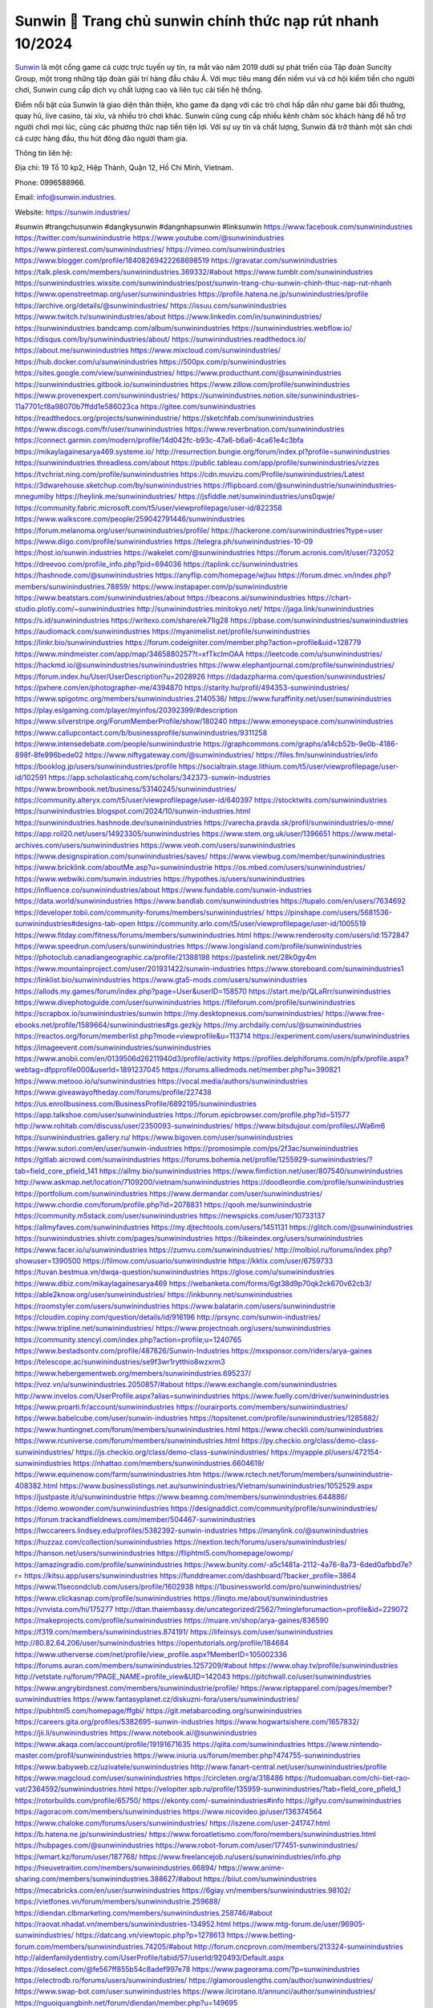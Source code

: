 Sunwin 💫 Trang chủ sunwin chính thức nạp rút nhanh 10/2024
===================================

`Sunwin <https://sunwin.industries/>`_ là một cổng game cá cược trực tuyến uy tín, ra mắt vào năm 2019 dưới sự phát triển của Tập đoàn Suncity Group, một trong những tập đoàn giải trí hàng đầu châu Á. Với mục tiêu mang đến niềm vui và cơ hội kiếm tiền cho người chơi, Sunwin cung cấp dịch vụ chất lượng cao và liên tục cải tiến hệ thống. 

Điểm nổi bật của Sunwin là giao diện thân thiện, kho game đa dạng với các trò chơi hấp dẫn như game bài đổi thưởng, quay hũ, live casino, tài xỉu, và nhiều trò chơi khác. Sunwin cũng cung cấp nhiều kênh chăm sóc khách hàng để hỗ trợ người chơi mọi lúc, cùng các phương thức nạp tiền tiện lợi. Với sự uy tín và chất lượng, Sunwin đã trở thành một sân chơi cá cược hàng đầu, thu hút đông đảo người tham gia.

Thông tin liên hệ: 

Địa chỉ: 19 Tổ 10 kp2, Hiệp Thành, Quận 12, Hồ Chí Minh, Vietnam. 

Phone: 0996588966. 

Email: info@sunwin.industries. 

Website: https://sunwin.industries/ 

#sunwin #trangchusunwin #dangkysunwin #dangnhapsunwin #linksunwin
https://www.facebook.com/sunwinindustries
https://twitter.com/sunwinindustrie
https://www.youtube.com/@sunwinindustries
https://www.pinterest.com/sunwinindustries/
https://vimeo.com/sunwinindustries
https://www.blogger.com/profile/18408269422268698519
https://gravatar.com/sunwinindustries
https://talk.plesk.com/members/sunwinindustries.369332/#about
https://www.tumblr.com/sunwinindustries
https://sunwinindustries.wixsite.com/sunwinindustries/post/sunwin-trang-chu-sunwin-chinh-thuc-nap-rut-nhanh
https://www.openstreetmap.org/user/sunwinindustries
https://profile.hatena.ne.jp/sunwinindustries/profile
https://archive.org/details/@sunwinindustries/
https://issuu.com/sunwinindustries
https://www.twitch.tv/sunwinindustries/about
https://www.linkedin.com/in/sunwinindustries/
https://sunwinindustries.bandcamp.com/album/sunwinindustries
https://sunwinindustries.webflow.io/
https://disqus.com/by/sunwinindustries/about/
https://sunwinindustries.readthedocs.io/
https://about.me/sunwinindustries
https://www.mixcloud.com/sunwinindustries/
https://hub.docker.com/u/sunwinindustries
https://500px.com/p/sunwinindustries
https://sites.google.com/view/sunwinindustries/
https://www.producthunt.com/@sunwinindustries
https://sunwinindustries.gitbook.io/sunwinindustries
https://www.zillow.com/profile/sunwinindustries
https://www.provenexpert.com/sunwinindustries/
https://sunwinindustries.notion.site/sunwinindustries-11a7701cf8a98070b7ffdd1e586023ca
https://gitee.com/sunwinindustries
https://readthedocs.org/projects/sunwinindustrie/
https://sketchfab.com/sunwinindustries
https://www.discogs.com/fr/user/sunwinindustries
https://www.reverbnation.com/sunwinindustries
https://connect.garmin.com/modern/profile/14d042fc-b93c-47a6-b6a6-4ca61e4c3bfa
https://mikaylagainesarya469.systeme.io/
http://resurrection.bungie.org/forum/index.pl?profile=sunwinindustries
https://sunwinindustries.threadless.com/about
https://public.tableau.com/app/profile/sunwinindustries/vizzes
https://tvchrist.ning.com/profile/sunwinindustries
https://cdn.muvizu.com/Profile/sunwinindustries/Latest
https://3dwarehouse.sketchup.com/by/sunwinindustries
https://flipboard.com/@sunwinindustrie/sunwinindustries-mnegumiby
https://heylink.me/sunwinindustries/
https://jsfiddle.net/sunwinindustries/uns0qwje/
https://community.fabric.microsoft.com/t5/user/viewprofilepage/user-id/822358
https://www.walkscore.com/people/259042791446/sunwinindustries
https://forum.melanoma.org/user/sunwinindustries/profile/
https://hackerone.com/sunwinindustries?type=user
https://www.diigo.com/profile/sunwinindustries
https://telegra.ph/sunwinindustries-10-09
https://host.io/sunwin.industries
https://wakelet.com/@sunwinindustries
https://forum.acronis.com/it/user/732052
https://dreevoo.com/profile_info.php?pid=694036
https://taplink.cc/sunwinindustries
https://hashnode.com/@sunwinindustries
https://anyflip.com/homepage/wjtuu
https://forum.dmec.vn/index.php?members/sunwinindustries.78859/
https://www.instapaper.com/p/sunwinindustrie
https://www.beatstars.com/sunwinindustries/about
https://beacons.ai/sunwinindustries
https://chart-studio.plotly.com/~sunwinindustries
http://sunwinindustries.minitokyo.net/
https://jaga.link/sunwinindustries
https://s.id/sunwinindustries
https://writexo.com/share/ek71lg28
https://pbase.com/sunwinindustries/sunwinindustries
https://audiomack.com/sunwinindustries
https://myanimelist.net/profile/sunwinindustries
https://linkr.bio/sunwinindustries
https://forum.codeigniter.com/member.php?action=profile&uid=128779
https://www.mindmeister.com/app/map/3465880257?t=xfTkcImOAA
https://leetcode.com/u/sunwinindustries/
https://hackmd.io/@sunwinindustries/sunwinindustries
https://www.elephantjournal.com/profile/sunwinindustries/
https://forum.index.hu/User/UserDescription?u=2028926
https://dadazpharma.com/question/sunwinindustries/
https://pxhere.com/en/photographer-me/4394870
https://starity.hu/profil/494353-sunwinindustries/
https://www.spigotmc.org/members/sunwinindustries.2140536/
https://www.furaffinity.net/user/sunwinindustries
https://play.eslgaming.com/player/myinfos/20392399/#description
https://www.silverstripe.org/ForumMemberProfile/show/180240
https://www.emoneyspace.com/sunwinindustries
https://www.callupcontact.com/b/businessprofile/sunwinindustries/9311258
https://www.intensedebate.com/people/sunwinindustrie
https://graphcommons.com/graphs/a14cb52b-9e0b-4186-898f-8fe996bede02
https://www.niftygateway.com/@sunwinindustries/
https://files.fm/sunwinindustries/info
https://booklog.jp/users/sunwinindustries/profile
https://socialtrain.stage.lithium.com/t5/user/viewprofilepage/user-id/102591
https://app.scholasticahq.com/scholars/342373-sunwin-industries
https://www.brownbook.net/business/53140245/sunwinindustries/
https://community.alteryx.com/t5/user/viewprofilepage/user-id/640397
https://stocktwits.com/sunwinindustries
https://sunwinindustries.blogspot.com/2024/10/sunwin-industries.html
https://sunwinindustries.hashnode.dev/sunwinindustries
https://varecha.pravda.sk/profil/sunwinindustries/o-mne/
https://app.roll20.net/users/14923305/sunwinindustries
https://www.stem.org.uk/user/1396651
https://www.metal-archives.com/users/sunwinindustries
https://www.veoh.com/users/sunwinindustries
https://www.designspiration.com/sunwinindustries/saves/
https://www.viewbug.com/member/sunwinindustries
https://www.bricklink.com/aboutMe.asp?u=sunwinindustrie
https://os.mbed.com/users/sunwinindustries/
https://www.webwiki.com/sunwin.industries
https://hypothes.is/users/sunwinindustries
https://influence.co/sunwinindustries/about
https://www.fundable.com/sunwin-industries
https://data.world/sunwinindustries
https://www.bandlab.com/sunwinindustries
https://tupalo.com/en/users/7634692
https://developer.tobii.com/community-forums/members/sunwinindustries/
https://pinshape.com/users/5681536-sunwinindustries#designs-tab-open
https://community.arlo.com/t5/user/viewprofilepage/user-id/1005519
https://www.fitday.com/fitness/forums/members/sunwinindustries.html
https://www.renderosity.com/users/id:1572847
https://www.speedrun.com/users/sunwinindustries
https://www.longisland.com/profile/sunwinindustries
https://photoclub.canadiangeographic.ca/profile/21388198
https://pastelink.net/28k0gy4m
https://www.mountainproject.com/user/201931422/sunwin-industries
https://www.storeboard.com/sunwinindustries1
https://linklist.bio/sunwinindustries
https://www.gta5-mods.com/users/sunwinindustries
https://allods.my.games/forum/index.php?page=User&userID=158570
https://start.me/p/QLaRrr/sunwinindustries
https://www.divephotoguide.com/user/sunwinindustries
https://fileforum.com/profile/sunwinindustries
https://scrapbox.io/sunwinindustries/sunwin
https://my.desktopnexus.com/sunwinindustries/
https://www.free-ebooks.net/profile/1589664/sunwinindustries#gs.gezkjy
https://my.archdaily.com/us/@sunwinindustries
https://reactos.org/forum/memberlist.php?mode=viewprofile&u=113714
https://experiment.com/users/sunwinindustries
https://imageevent.com/sunwinindustries/sunwinindustries
https://www.anobii.com/en/0139506d26211940d3/profile/activity
https://profiles.delphiforums.com/n/pfx/profile.aspx?webtag=dfpprofile000&userId=1891237045
https://forums.alliedmods.net/member.php?u=390821
https://www.metooo.io/u/sunwinindustries
https://vocal.media/authors/sunwinindustries
https://www.giveawayoftheday.com/forums/profile/227438
https://us.enrollbusiness.com/BusinessProfile/6892195/sunwinindustries
https://app.talkshoe.com/user/sunwinindustries
https://forum.epicbrowser.com/profile.php?id=51577
http://www.rohitab.com/discuss/user/2350093-sunwinindustries/
https://www.bitsdujour.com/profiles/JWa6m6
https://sunwinindustries.gallery.ru/
https://www.bigoven.com/user/sunwinindustries
https://www.sutori.com/en/user/sunwin-industries
https://promosimple.com/ps/2f3ac/sunwinindustries
https://gitlab.aicrowd.com/sunwinindustries
https://forums.bohemia.net/profile/1255929-sunwinindustries/?tab=field_core_pfield_141
https://allmy.bio/sunwinindustries
https://www.fimfiction.net/user/807540/sunwinindustries
http://www.askmap.net/location/7109200/vietnam/sunwinindustries
https://doodleordie.com/profile/sunwinindustries
https://portfolium.com/sunwinindustries
https://www.dermandar.com/user/sunwinindustries/
https://www.chordie.com/forum/profile.php?id=2078831
https://qooh.me/sunwinindustrie
https://community.m5stack.com/user/sunwinindustries
https://newspicks.com/user/10733137
https://allmyfaves.com/sunwinindustries
https://my.djtechtools.com/users/1451131
https://glitch.com/@sunwinindustries
https://sunwinindustries.shivtr.com/pages/sunwinindustries
https://bikeindex.org/users/sunwinindustries
https://www.facer.io/u/sunwinindustries
https://zumvu.com/sunwinindustries/
http://molbiol.ru/forums/index.php?showuser=1390500
https://filmow.com/usuario/sunwinindustrie
https://kktix.com/user/6759733
https://tuvan.bestmua.vn/dwqa-question/sunwinindustries
https://glose.com/u/sunwinindustries
https://www.dibiz.com/mikaylagainesarya469
https://webanketa.com/forms/6gt38d9p70qk2ck670v62cb3/
https://able2know.org/user/sunwinindustries/
https://inkbunny.net/sunwinindustries
https://roomstyler.com/users/sunwinindustries
https://www.balatarin.com/users/sunwinindustrie
https://cloudim.copiny.com/question/details/id/916196
http://prsync.com/sunwin-industries/
https://www.tripline.net/sunwinindustries/
https://www.projectnoah.org/users/sunwinindustries
https://community.stencyl.com/index.php?action=profile;u=1240765
https://www.bestadsontv.com/profile/487826/Sunwin-Industries
https://mxsponsor.com/riders/arya-gaines
https://telescope.ac/sunwinindustries/se9f3wr1rytthio8wzxrm3
https://www.hebergementweb.org/members/sunwinindustries.695237/
https://voz.vn/u/sunwinindustries.2050857/#about
https://www.exchangle.com/sunwinindustries
http://www.invelos.com/UserProfile.aspx?alias=sunwinindustries
https://www.fuelly.com/driver/sunwinindustries
https://www.proarti.fr/account/sunwinindustries
https://ourairports.com/members/sunwinindustries/
https://www.babelcube.com/user/sunwin-industries
https://topsitenet.com/profile/sunwinindustries/1285882/
https://www.huntingnet.com/forum/members/sunwinindustries.html
https://www.checkli.com/sunwinindustries
https://www.rcuniverse.com/forum/members/sunwinindustries.html
https://py.checkio.org/class/demo-class-sunwinindustries/
https://js.checkio.org/class/demo-class-sunwinindustries/
https://myapple.pl/users/472154-sunwinindustries
https://nhattao.com/members/sunwinindustries.6604619/
https://www.equinenow.com/farm/sunwinindustries.htm
https://www.rctech.net/forum/members/sunwinindustrie-408382.html
https://www.businesslistings.net.au/sunwinindustries/Vietnam/sunwinindustries/1052529.aspx
https://justpaste.it/u/sunwinindustrie
https://www.beamng.com/members/sunwinindustries.644886/
https://demo.wowonder.com/sunwinindustries
https://designaddict.com/community/profile/sunwinindustries/
https://forum.trackandfieldnews.com/member/504467-sunwinindustries
https://lwccareers.lindsey.edu/profiles/5382392-sunwin-industries
https://manylink.co/@sunwinindustries
https://huzzaz.com/collection/sunwinindustries
https://nextion.tech/forums/users/sunwinindustries/
https://hanson.net/users/sunwinindustries
https://fliphtml5.com/homepage/owomp/
https://amazingradio.com/profile/sunwinindustries
https://www.bunity.com/-a5c1481a-2112-4a76-8a73-6ded0afbbd7e?r=
https://kitsu.app/users/sunwinindustries
https://funddreamer.com/dashboard/?backer_profile=3864
https://www.11secondclub.com/users/profile/1602938
https://1businessworld.com/pro/sunwinindustries/
https://www.clickasnap.com/profile/sunwinindustries
https://linqto.me/about/sunwinindustries
https://vnvista.com/hi/175277
http://dtan.thaiembassy.de/uncategorized/2562/?mingleforumaction=profile&id=229072
https://makeprojects.com/profile/sunwinindustries
https://muare.vn/shop/arya-gaines/836590
https://f319.com/members/sunwinindustries.874191/
https://lifeinsys.com/user/sunwinindustries
http://80.82.64.206/user/sunwinindustries
https://opentutorials.org/profile/184684
https://www.utherverse.com/net/profile/view_profile.aspx?MemberID=105002336
https://forums.auran.com/members/sunwinindustries.1257209/#about
https://www.ohay.tv/profile/sunwinindustries
http://vetstate.ru/forum/?PAGE_NAME=profile_view&UID=142043
https://pitchwall.co/user/sunwinindustries
https://www.angrybirdsnest.com/members/sunwinindustrie/profile/
https://www.riptapparel.com/pages/member?sunwinindustries
https://www.fantasyplanet.cz/diskuzni-fora/users/sunwinindustries/
https://pubhtml5.com/homepage/ffgbi/
https://git.metabarcoding.org/sunwinindustries
https://careers.gita.org/profiles/5382695-sunwin-industries
https://www.hogwartsishere.com/1657832/
https://jii.li/sunwinindustries
https://www.notebook.ai/@sunwinindustries
https://www.akaqa.com/account/profile/19191671635
https://qiita.com/sunwinindustries
https://www.nintendo-master.com/profil/sunwinindustries
https://www.iniuria.us/forum/member.php?474755-sunwinindustries
https://www.babyweb.cz/uzivatele/sunwinindustries
http://www.fanart-central.net/user/sunwinindustries/profile
https://www.magcloud.com/user/sunwinindustries
https://circleten.org/a/318486
https://tudomuaban.com/chi-tiet-rao-vat/2364592/sunwinindustries.html
https://velopiter.spb.ru/profile/135959-sunwinindustries/?tab=field_core_pfield_1
https://rotorbuilds.com/profile/65750/
https://ekonty.com/-sunwinindustries#info
https://gifyu.com/sunwinindustries
https://agoracom.com/members/sunwinindustries
https://www.nicovideo.jp/user/136374564
https://www.chaloke.com/forums/users/sunwinindustries/
https://iszene.com/user-241747.html
https://b.hatena.ne.jp/sunwinindustries/
https://www.foroatletismo.com/foro/members/sunwinindustries.html
https://hubpages.com/@sunwinindustries
https://www.robot-forum.com/user/177451-sunwinindustries/
https://wmart.kz/forum/user/187768/
https://www.freelancejob.ru/users/sunwinindustries/info.php
https://hieuvetraitim.com/members/sunwinindustries.66894/
https://www.anime-sharing.com/members/sunwinindustries.388627/#about
https://biiut.com/sunwinindustries
https://mecabricks.com/en/user/sunwinindustries
https://6giay.vn/members/sunwinindustries.98102/
https://vietfones.vn/forum/members/sunwinindustrie.259688/
https://diendan.clbmarketing.com/members/sunwinindustries.258746/#about
https://raovat.nhadat.vn/members/sunwinindustries-134952.html
https://www.mtg-forum.de/user/96905-sunwinindustries/
https://datcang.vn/viewtopic.php?p=1278613
https://www.betting-forum.com/members/sunwinindustries.74205/#about
http://forum.cncprovn.com/members/213324-sunwinindustries
http://aldenfamilydentistry.com/UserProfile/tabid/57/userId/920493/Default.aspx
https://doselect.com/@fe567ff855b54c8adef997e78
https://www.pageorama.com/?p=sunwinindustries
https://electrodb.ro/forums/users/sunwinindustries/
https://glamorouslengths.com/author/sunwinindustries/
https://www.swap-bot.com/user:sunwinindustries
https://www.ilcirotano.it/annunci/author/sunwinindustries/
https://nguoiquangbinh.net/forum/diendan/member.php?u=149695
https://chimcanhviet.vn/forum/members/sunwinindustries.186743/
https://muabanvn.net/sunwinindustries/#about
https://drivehud.com/forums/users/mikaylagainesarya469/
https://www.homepokergames.com/vbforum/member.php?u=114674
https://inn.vn/raovat.php?id=1627639
https://www.cadviet.com/forum/index.php?app=core&module=members&controller=profile&id=193046&tab=field_core_pfield_13
https://offroadjunk.com/questions/index.php?qa=user&qa_1=sunwinindustries
https://hangoutshelp.net/3497/sunwinindustries
https://web.ggather.com/sunwinindustries
https://www.asklent.com/user/sunwinindustries
http://delphi.larsbo.org/user/sunwinindustries
https://chicscotland.com/profile/sunwinindustries/
https://kaeuchi.jp/forums/users/sunwinindustries/
https://zix.vn/members/sunwinindustries.154688/#about
https://www.freelistingusa.com/listings/sunwinindustries
https://community.windy.com/user/sunwinindustries
https://king-wifi.win/wiki/User:Sunwinindustries
https://www.folkd.com/profile/235273-sunwinindustries/?tab=field_core_pfield_1
http://users.atw.hu/tuleles/phpBB2/profile.php?mode=viewprofile&u=47117
https://devdojo.com/sunwinindustries
https://wallhaven.cc/user/sunwinindustries
https://b.cari.com.my/home.php?mod=space&uid=3194168&do=profile
https://smotra.ru/users/sunwinindustries/
https://www.algebra.com/tutors/aboutme.mpl?userid=sunwinindustries
https://www.australia-australie.com/membres/sunwinindustries/profile/
http://maisoncarlos.com/UserProfile/tabid/42/userId/2189909/Default.aspx
https://www.goldposter.com/members/sunwinindustries/profile/
https://metaldevastationradio.com/sunwinindustries
https://www.adsfare.com/sunwinindustries
https://www.buzzsprout.com/2101801/episodes/15894249-sunwin-industries
https://podcastaddict.com/episode/https%3A%2F%2Fwww.buzzsprout.com%2F2101801%2Fepisodes%2F15894249-sunwin-industries.mp3&podcastId=4475093
https://hardanreidlinglbeu.wixsite.com/elinor-salcedo/podcast/episode/7fb89e69/sunwinindustries
https://www.podfriend.com/podcast/elinor-salcedo/episode/Buzzsprout-15894249/
https://curiocaster.com/podcast/pi6385247/28984529499
https://fountain.fm/episode/nut5M4W20WcK7xiSKOzm
https://www.podchaser.com/podcasts/elinor-salcedo-5339040/episodes/sunwinindustries-226433813
https://castbox.fm/episode/sunwin.industries-id5445226-id743077261
https://plus.rtl.de/podcast/elinor-salcedo-wy64ydd31evk2/sunwinindustries-lzquvgtw5pxhm
https://www.podparadise.com/Podcast/1688863333/Listen/1728475200/0
https://podbay.fm/p/elinor-salcedo/e/1728450000
https://www.listennotes.com/podcasts/elinor-salcedo/sunwinindustries-HrafPkwy_oJ/
https://www.ivoox.com/en/sunwin-industries-audios-mp3_rf_134642153_1.html
https://goodpods.com/podcasts/elinor-salcedo-257466/sunwinindustries-75888798
https://www.iheart.com/podcast/269-elinor-salcedo-115585662/episode/sunwinindustries-225250292/
https://open.spotify.com/episode/6i5tJwL45PfTpQ1WXWY1lG?si=wJLfXmqPSw67b6X4eaF8mg
https://podtail.com/podcast/corey-alonzo/sunwin-industries/
https://podcastindex.org/podcast/6385247?episode=28984529499
https://player.fm/series/elinor-salcedo/sunwinindustries
https://www.steno.fm/show/77680b6e-8b07-53ae-bcab-9310652b155c/episode/QnV6enNwcm91dC0xNTg5NDI0OQ==
https://podverse.fm/fr/episode/XjZSXVQyx
https://app.podcastguru.io/podcast/elinor-salcedo-1688863333/episode/sunwin-industries-4a4ca90029233b22356191df9b516d36
https://podcasts-francais.fr/podcast/corey-alonzo/sunwin-industries
https://irepod.com/podcast/corey-alonzo/sunwin-industries
https://australian-podcasts.com/podcast/corey-alonzo/sunwin-industries
https://toppodcasts.be/podcast/corey-alonzo/sunwin-industries
https://canadian-podcasts.com/podcast/corey-alonzo/sunwin-industries
https://uk-podcasts.co.uk/podcast/corey-alonzo/sunwin-industries
https://deutschepodcasts.de/podcast/corey-alonzo/sunwin-industries
https://nederlandse-podcasts.nl/podcast/corey-alonzo/sunwin-industries
https://american-podcasts.com/podcast/corey-alonzo/sunwin-industries
https://norske-podcaster.com/podcast/corey-alonzo/sunwin-industries
https://danske-podcasts.dk/podcast/corey-alonzo/sunwin-industries
https://italia-podcast.it/podcast/corey-alonzo/sunwin-industries
https://podmailer.com/podcast/corey-alonzo/sunwin-industries
https://podcast-espana.es/podcast/corey-alonzo/sunwin-industries
https://suomalaiset-podcastit.fi/podcast/corey-alonzo/sunwin-industries
https://indian-podcasts.com/podcast/corey-alonzo/sunwin-industries
https://poddar.se/podcast/corey-alonzo/sunwin-industries
https://nzpod.co.nz/podcast/corey-alonzo/sunwin-industries
https://pod.pe/podcast/corey-alonzo/sunwin-industries
https://podcast-chile.com/podcast/corey-alonzo/sunwin-industries
https://podcast-colombia.co/podcast/corey-alonzo/sunwin-industries
https://podcasts-brasileiros.com/podcast/corey-alonzo/sunwin-industries
https://podcast-mexico.mx/podcast/corey-alonzo/sunwin-industries
https://music.amazon.com/podcasts/ef0d1b1b-8afc-4d07-b178-4207746410b2/episodes/b4eae54d-8696-41eb-8bff-ff77f27441d4/elinor-salcedo-sunwin-industries
https://music.amazon.co.jp/podcasts/ef0d1b1b-8afc-4d07-b178-4207746410b2/episodes/b4eae54d-8696-41eb-8bff-ff77f27441d4/elinor-salcedo-sunwin-industries
https://music.amazon.de/podcasts/ef0d1b1b-8afc-4d07-b178-4207746410b2/episodes/b4eae54d-8696-41eb-8bff-ff77f27441d4/elinor-salcedo-sunwin-industries
https://music.amazon.co.uk/podcasts/ef0d1b1b-8afc-4d07-b178-4207746410b2/episodes/b4eae54d-8696-41eb-8bff-ff77f27441d4/elinor-salcedo-sunwin-industries
https://music.amazon.fr/podcasts/ef0d1b1b-8afc-4d07-b178-4207746410b2/episodes/b4eae54d-8696-41eb-8bff-ff77f27441d4/elinor-salcedo-sunwin-industries
https://music.amazon.ca/podcasts/ef0d1b1b-8afc-4d07-b178-4207746410b2/episodes/b4eae54d-8696-41eb-8bff-ff77f27441d4/elinor-salcedo-sunwin-industries
https://music.amazon.in/podcasts/ef0d1b1b-8afc-4d07-b178-4207746410b2/episodes/b4eae54d-8696-41eb-8bff-ff77f27441d4/elinor-salcedo-sunwin-industries
https://music.amazon.it/podcasts/ef0d1b1b-8afc-4d07-b178-4207746410b2/episodes/b4eae54d-8696-41eb-8bff-ff77f27441d4/elinor-salcedo-sunwin-industries
https://music.amazon.es/podcasts/ef0d1b1b-8afc-4d07-b178-4207746410b2/episodes/b4eae54d-8696-41eb-8bff-ff77f27441d4/elinor-salcedo-sunwin-industries
https://music.amazon.com.br/podcasts/ef0d1b1b-8afc-4d07-b178-4207746410b2/episodes/b4eae54d-8696-41eb-8bff-ff77f27441d4/elinor-salcedo-sunwin-industries
https://music.amazon.com.au/podcasts/ef0d1b1b-8afc-4d07-b178-4207746410b2/episodes/b4eae54d-8696-41eb-8bff-ff77f27441d4/elinor-salcedo-sunwin-industries
https://podcasts.apple.com/us/podcast/sunwin-industries/id1688863333?i=1000672316884
https://podcasts.apple.com/bh/podcast/sunwin-industries/id1688863333?i=1000672316884
https://podcasts.apple.com/bw/podcast/sunwin-industries/id1688863333?i=1000672316884
https://podcasts.apple.com/cm/podcast/sunwin-industries/id1688863333?i=1000672316884
https://podcasts.apple.com/ci/podcast/sunwin-industries/id1688863333?i=1000672316884
https://podcasts.apple.com/eg/podcast/sunwin-industries/id1688863333?i=1000672316884
https://podcasts.apple.com/gw/podcast/sunwin-industries/id1688863333?i=1000672316884
https://podcasts.apple.com/in/podcast/sunwin-industries/id1688863333?i=1000672316884
https://podcasts.apple.com/il/podcast/sunwin-industries/id1688863333?i=1000672316884
https://podcasts.apple.com/jo/podcast/sunwin-industries/id1688863333?i=1000672316884
https://podcasts.apple.com/ke/podcast/sunwin-industries/id1688863333?i=1000672316884
https://podcasts.apple.com/kw/podcast/sunwin-industries/id1688863333?i=1000672316884
https://podcasts.apple.com/mg/podcast/sunwin-industries/id1688863333?i=1000672316884
https://podcasts.apple.com/ml/podcast/sunwin-industries/id1688863333?i=1000672316884
https://podcasts.apple.com/ma/podcast/sunwin-industries/id1688863333?i=1000672316884
https://podcasts.apple.com/mu/podcast/sunwin-industries/id1688863333?i=1000672316884
https://podcasts.apple.com/mz/podcast/sunwin-industries/id1688863333?i=1000672316884
https://podcasts.apple.com/ne/podcast/sunwin-industries/id1688863333?i=1000672316884
https://podcasts.apple.com/ng/podcast/sunwin-industries/id1688863333?i=1000672316884
https://podcasts.apple.com/om/podcast/sunwin-industries/id1688863333?i=1000672316884
https://podcasts.apple.com/qa/podcast/sunwin-industries/id1688863333?i=1000672316884
https://podcasts.apple.com/sa/podcast/sunwin-industries/id1688863333?i=1000672316884
https://podcasts.apple.com/sn/podcast/sunwin-industries/id1688863333?i=1000672316884
https://podcasts.apple.com/za/podcast/sunwin-industries/id1688863333?i=1000672316884
https://podcasts.apple.com/tn/podcast/sunwin-industries/id1688863333?i=1000672316884
https://podcasts.apple.com/ug/podcast/sunwin-industries/id1688863333?i=1000672316884
https://podcasts.apple.com/ae/podcast/sunwin-industries/id1688863333?i=1000672316884
https://podcasts.apple.com/au/podcast/sunwin-industries/id1688863333?i=1000672316884
https://podcasts.apple.com/hk/podcast/sunwin-industries/id1688863333?i=1000672316884
https://podcasts.apple.com/id/podcast/sunwin-industries/id1688863333?i=1000672316884
https://podcasts.apple.com/jp/podcast/sunwin-industries/id1688863333?i=1000672316884
https://podcasts.apple.com/kr/podcast/sunwin-industries/id1688863333?i=1000672316884
https://podcasts.apple.com/mo/podcast/sunwin-industries/id1688863333?i=1000672316884
https://podcasts.apple.com/my/podcast/sunwin-industries/id1688863333?i=1000672316884
https://podcasts.apple.com/nz/podcast/sunwin-industries/id1688863333?i=1000672316884
https://podcasts.apple.com/ph/podcast/sunwin-industries/id1688863333?i=1000672316884
https://podcasts.apple.com/sg/podcast/sunwin-industries/id1688863333?i=1000672316884
https://podcasts.apple.com/tw/podcast/sunwin-industries/id1688863333?i=1000672316884
https://podcasts.apple.com/th/podcast/sunwin-industries/id1688863333?i=1000672316884
https://podcasts.apple.com/vn/podcast/sunwin-industries/id1688863333?i=1000672316884
https://podcasts.apple.com/am/podcast/sunwin-industries/id1688863333?i=1000672316884
https://podcasts.apple.com/az/podcast/sunwin-industries/id1688863333?i=1000672316884
https://podcasts.apple.com/bg/podcast/sunwin-industries/id1688863333?i=1000672316884
https://podcasts.apple.com/cz/podcast/sunwin-industries/id1688863333?i=1000672316884
https://podcasts.apple.com/dk/podcast/sunwin-industries/id1688863333?i=1000672316884
https://podcasts.apple.com/de/podcast/sunwin-industries/id1688863333?i=1000672316884
https://podcasts.apple.com/ee/podcast/sunwin-industries/id1688863333?i=1000672316884
https://podcasts.apple.com/es/podcast/sunwin-industries/id1688863333?i=1000672316884
https://podcasts.apple.com/fr/podcast/sunwin-industries/id1688863333?i=1000672316884
https://podcasts.apple.com/ge/podcast/sunwin-industries/id1688863333?i=1000672316884
https://podcasts.apple.com/gr/podcast/sunwin-industries/id1688863333?i=1000672316884
https://podcasts.apple.com/hr/podcast/sunwin-industries/id1688863333?i=1000672316884
https://podcasts.apple.com/ie/podcast/sunwin-industries/id1688863333?i=1000672316884
https://podcasts.apple.com/it/podcast/sunwin-industries/id1688863333?i=1000672316884
https://podcasts.apple.com/kz/podcast/sunwin-industries/id1688863333?i=1000672316884
https://podcasts.apple.com/kg/podcast/sunwin-industries/id1688863333?i=1000672316884
https://podcasts.apple.com/lv/podcast/sunwin-industries/id1688863333?i=1000672316884
https://podcasts.apple.com/lt/podcast/sunwin-industries/id1688863333?i=1000672316884
https://podcasts.apple.com/lu/podcast/sunwin-industries/id1688863333?i=1000672316884
https://podcasts.apple.com/hu/podcast/sunwin-industries/id1688863333?i=1000672316884
https://podcasts.apple.com/mt/podcast/sunwin-industries/id1688863333?i=1000672316884
https://podcasts.apple.com/md/podcast/sunwin-industries/id1688863333?i=1000672316884
https://podcasts.apple.com/me/podcast/sunwin-industries/id1688863333?i=1000672316884
https://podcasts.apple.com/nl/podcast/sunwin-industries/id1688863333?i=1000672316884
https://podcasts.apple.com/mk/podcast/sunwin-industries/id1688863333?i=1000672316884
https://podcasts.apple.com/no/podcast/sunwin-industries/id1688863333?i=1000672316884
https://podcasts.apple.com/at/podcast/sunwin-industries/id1688863333?i=1000672316884
https://podcasts.apple.com/pl/podcast/sunwin-industries/id1688863333?i=1000672316884
https://podcasts.apple.com/pt/podcast/sunwin-industries/id1688863333?i=1000672316884
https://podcasts.apple.com/ro/podcast/sunwin-industries/id1688863333?i=1000672316884
https://podcasts.apple.com/ru/podcast/sunwin-industries/id1688863333?i=1000672316884
https://podcasts.apple.com/sk/podcast/sunwin-industries/id1688863333?i=1000672316884
https://podcasts.apple.com/si/podcast/sunwin-industries/id1688863333?i=1000672316884
https://podcasts.apple.com/fi/podcast/sunwin-industries/id1688863333?i=1000672316884
https://podcasts.apple.com/se/podcast/sunwin-industries/id1688863333?i=1000672316884
https://podcasts.apple.com/tj/podcast/sunwin-industries/id1688863333?i=1000672316884
https://podcasts.apple.com/tr/podcast/sunwin-industries/id1688863333?i=1000672316884
https://podcasts.apple.com/tm/podcast/sunwin-industries/id1688863333?i=1000672316884
https://podcasts.apple.com/ua/podcast/sunwin-industries/id1688863333?i=1000672316884
https://podcasts.apple.com/la/podcast/sunwin-industries/id1688863333?i=1000672316884
https://podcasts.apple.com/br/podcast/sunwin-industries/id1688863333?i=1000672316884
https://podcasts.apple.com/cl/podcast/sunwin-industries/id1688863333?i=1000672316884
https://podcasts.apple.com/co/podcast/sunwin-industries/id1688863333?i=1000672316884
https://podcasts.apple.com/mx/podcast/sunwin-industries/id1688863333?i=1000672316884
https://podcasts.apple.com/ca/podcast/sunwin-industries/id1688863333?i=1000672316884
https://podcasts.apple.com/podcast/sunwin-industries/id1688863333?i=1000672316884
https://chromewebstore.google.com/detail/pumpkin-wool-and-leaves/cghjcikkfbjinbgeeiikggffpdopbdib
https://chromewebstore.google.com/detail/pumpkin-wool-and-leaves/cghjcikkfbjinbgeeiikggffpdopbdib?hl=vi
https://chromewebstore.google.com/detail/pumpkin-wool-and-leaves/cghjcikkfbjinbgeeiikggffpdopbdib?hl=ar
https://chromewebstore.google.com/detail/pumpkin-wool-and-leaves/cghjcikkfbjinbgeeiikggffpdopbdib?hl=bg
https://chromewebstore.google.com/detail/pumpkin-wool-and-leaves/cghjcikkfbjinbgeeiikggffpdopbdib?hl=bn
https://chromewebstore.google.com/detail/pumpkin-wool-and-leaves/cghjcikkfbjinbgeeiikggffpdopbdib?hl=ca
https://chromewebstore.google.com/detail/pumpkin-wool-and-leaves/cghjcikkfbjinbgeeiikggffpdopbdib?hl=cs
https://chromewebstore.google.com/detail/pumpkin-wool-and-leaves/cghjcikkfbjinbgeeiikggffpdopbdib?hl=da
https://chromewebstore.google.com/detail/pumpkin-wool-and-leaves/cghjcikkfbjinbgeeiikggffpdopbdib?hl=de
https://chromewebstore.google.com/detail/pumpkin-wool-and-leaves/cghjcikkfbjinbgeeiikggffpdopbdib?hl=el
https://chromewebstore.google.com/detail/pumpkin-wool-and-leaves/cghjcikkfbjinbgeeiikggffpdopbdib?hl=fa
https://chromewebstore.google.com/detail/pumpkin-wool-and-leaves/cghjcikkfbjinbgeeiikggffpdopbdib?hl=fr
https://chromewebstore.google.com/detail/pumpkin-wool-and-leaves/cghjcikkfbjinbgeeiikggffpdopbdib?hl=hi
https://chromewebstore.google.com/detail/pumpkin-wool-and-leaves/cghjcikkfbjinbgeeiikggffpdopbdib?hl=hr
https://chromewebstore.google.com/detail/pumpkin-wool-and-leaves/cghjcikkfbjinbgeeiikggffpdopbdib?hl=id
https://chromewebstore.google.com/detail/pumpkin-wool-and-leaves/cghjcikkfbjinbgeeiikggffpdopbdib?hl=it
https://chromewebstore.google.com/detail/pumpkin-wool-and-leaves/cghjcikkfbjinbgeeiikggffpdopbdib?hl=ja
https://chromewebstore.google.com/detail/pumpkin-wool-and-leaves/cghjcikkfbjinbgeeiikggffpdopbdib?hl=lv
https://chromewebstore.google.com/detail/pumpkin-wool-and-leaves/cghjcikkfbjinbgeeiikggffpdopbdib?hl=ms
https://chromewebstore.google.com/detail/pumpkin-wool-and-leaves/cghjcikkfbjinbgeeiikggffpdopbdib?hl=no
https://chromewebstore.google.com/detail/pumpkin-wool-and-leaves/cghjcikkfbjinbgeeiikggffpdopbdib?hl=pl
https://chromewebstore.google.com/detail/pumpkin-wool-and-leaves/cghjcikkfbjinbgeeiikggffpdopbdib?hl=pt
https://chromewebstore.google.com/detail/pumpkin-wool-and-leaves/cghjcikkfbjinbgeeiikggffpdopbdib?hl=pt_PT
https://chromewebstore.google.com/detail/pumpkin-wool-and-leaves/cghjcikkfbjinbgeeiikggffpdopbdib?hl=ro
https://chromewebstore.google.com/detail/pumpkin-wool-and-leaves/cghjcikkfbjinbgeeiikggffpdopbdib?hl=te
https://chromewebstore.google.com/detail/pumpkin-wool-and-leaves/cghjcikkfbjinbgeeiikggffpdopbdib?hl=th
https://chromewebstore.google.com/detail/pumpkin-wool-and-leaves/cghjcikkfbjinbgeeiikggffpdopbdib?hl=tr
https://chromewebstore.google.com/detail/pumpkin-wool-and-leaves/cghjcikkfbjinbgeeiikggffpdopbdib?hl=uk
https://chromewebstore.google.com/detail/pumpkin-wool-and-leaves/cghjcikkfbjinbgeeiikggffpdopbdib?hl=zh
https://chromewebstore.google.com/detail/pumpkin-wool-and-leaves/cghjcikkfbjinbgeeiikggffpdopbdib?hl=zh_HK
https://chromewebstore.google.com/detail/pumpkin-wool-and-leaves/cghjcikkfbjinbgeeiikggffpdopbdib?hl=fil
https://chromewebstore.google.com/detail/pumpkin-wool-and-leaves/cghjcikkfbjinbgeeiikggffpdopbdib?hl=mr
https://chromewebstore.google.com/detail/pumpkin-wool-and-leaves/cghjcikkfbjinbgeeiikggffpdopbdib?hl=sv
https://chromewebstore.google.com/detail/pumpkin-wool-and-leaves/cghjcikkfbjinbgeeiikggffpdopbdib?hl=sk
https://chromewebstore.google.com/detail/pumpkin-wool-and-leaves/cghjcikkfbjinbgeeiikggffpdopbdib?hl=sl
https://chromewebstore.google.com/detail/pumpkin-wool-and-leaves/cghjcikkfbjinbgeeiikggffpdopbdib?hl=sr
https://chromewebstore.google.com/detail/pumpkin-wool-and-leaves/cghjcikkfbjinbgeeiikggffpdopbdib?hl=ta
https://chromewebstore.google.com/detail/pumpkin-wool-and-leaves/cghjcikkfbjinbgeeiikggffpdopbdib?hl=hu
https://chromewebstore.google.com/detail/pumpkin-wool-and-leaves/cghjcikkfbjinbgeeiikggffpdopbdib?hl=am
https://chromewebstore.google.com/detail/pumpkin-wool-and-leaves/cghjcikkfbjinbgeeiikggffpdopbdib?hl=es_US
https://chromewebstore.google.com/detail/pumpkin-wool-and-leaves/cghjcikkfbjinbgeeiikggffpdopbdib?hl=nl
https://chromewebstore.google.com/detail/pumpkin-wool-and-leaves/cghjcikkfbjinbgeeiikggffpdopbdib?hl=sw
https://chromewebstore.google.com/detail/pumpkin-wool-and-leaves/cghjcikkfbjinbgeeiikggffpdopbdib?hl=af
https://chromewebstore.google.com/detail/pumpkin-wool-and-leaves/cghjcikkfbjinbgeeiikggffpdopbdib?hl=fi
https://chromewebstore.google.com/detail/pumpkin-wool-and-leaves/cghjcikkfbjinbgeeiikggffpdopbdib?hl=ln
https://chromewebstore.google.com/detail/pumpkin-wool-and-leaves/cghjcikkfbjinbgeeiikggffpdopbdib?hl=be
https://chromewebstore.google.com/detail/pumpkin-wool-and-leaves/cghjcikkfbjinbgeeiikggffpdopbdib?hl=gl
https://chromewebstore.google.com/detail/pumpkin-wool-and-leaves/cghjcikkfbjinbgeeiikggffpdopbdib?hl=gu
https://chromewebstore.google.com/detail/pumpkin-wool-and-leaves/cghjcikkfbjinbgeeiikggffpdopbdib?hl=ko
https://chromewebstore.google.com/detail/pumpkin-wool-and-leaves/cghjcikkfbjinbgeeiikggffpdopbdib?hl=iw
https://chromewebstore.google.com/detail/pumpkin-wool-and-leaves/cghjcikkfbjinbgeeiikggffpdopbdib?hl=ru
https://chromewebstore.google.com/detail/pumpkin-wool-and-leaves/cghjcikkfbjinbgeeiikggffpdopbdib?hl=zh-TW
https://chromewebstore.google.com/detail/pumpkin-wool-and-leaves/cghjcikkfbjinbgeeiikggffpdopbdib?hl=es
https://chromewebstore.google.com/detail/pumpkin-wool-and-leaves/cghjcikkfbjinbgeeiikggffpdopbdib?hl=et
https://chromewebstore.google.com/detail/pumpkin-wool-and-leaves/cghjcikkfbjinbgeeiikggffpdopbdib?hl=lt
https://chromewebstore.google.com/detail/pumpkin-wool-and-leaves/cghjcikkfbjinbgeeiikggffpdopbdib?hl=ml
https://chromewebstore.google.com/detail/pumpkin-wool-and-leaves/cghjcikkfbjinbgeeiikggffpdopbdib?hl=gsw
https://chromewebstore.google.com/detail/pumpkin-wool-and-leaves/cghjcikkfbjinbgeeiikggffpdopbdib?hl=he
https://chromewebstore.google.com/detail/pumpkin-wool-and-leaves/cghjcikkfbjinbgeeiikggffpdopbdib?hl=zh-CN
https://chromewebstore.google.com/detail/pumpkin-wool-and-leaves/cghjcikkfbjinbgeeiikggffpdopbdib?hl=pt-BR
https://chromewebstore.google.com/detail/pumpkin-wool-and-leaves/cghjcikkfbjinbgeeiikggffpdopbdib?hl=de_AT
https://chromewebstore.google.com/detail/pumpkin-wool-and-leaves/cghjcikkfbjinbgeeiikggffpdopbdib?hl=zh_TW
https://chromewebstore.google.com/detail/pumpkin-wool-and-leaves/cghjcikkfbjinbgeeiikggffpdopbdib?hl=fr_CA
https://chromewebstore.google.com/detail/pumpkin-wool-and-leaves/cghjcikkfbjinbgeeiikggffpdopbdib?hl=es-419
https://chromewebstore.google.com/detail/pumpkin-wool-and-leaves/cghjcikkfbjinbgeeiikggffpdopbdib?hl=mn
https://chromewebstore.google.com/detail/pumpkin-wool-and-leaves/cghjcikkfbjinbgeeiikggffpdopbdib?hl=pt-PT
https://chromewebstore.google.com/detail/pumpkin-wool-and-leaves/cghjcikkfbjinbgeeiikggffpdopbdib?hl=sr_Latn
https://chromewebstore.google.com/detail/pumpkin-wool-and-leaves/cghjcikkfbjinbgeeiikggffpdopbdib?hl=es_PY
https://chromewebstore.google.com/detail/pumpkin-wool-and-leaves/cghjcikkfbjinbgeeiikggffpdopbdib?hl=kk
https://chromewebstore.google.com/detail/pumpkin-wool-and-leaves/cghjcikkfbjinbgeeiikggffpdopbdib?hl=ky
https://chromewebstore.google.com/detail/pumpkin-wool-and-leaves/cghjcikkfbjinbgeeiikggffpdopbdib?hl=fr_CH
https://chromewebstore.google.com/detail/pumpkin-wool-and-leaves/cghjcikkfbjinbgeeiikggffpdopbdib?hl=es_DO
https://chromewebstore.google.com/detail/pumpkin-wool-and-leaves/cghjcikkfbjinbgeeiikggffpdopbdib?hl=uz
https://chromewebstore.google.com/detail/pumpkin-wool-and-leaves/cghjcikkfbjinbgeeiikggffpdopbdib?hl=es_AR
https://chromewebstore.google.com/detail/pumpkin-wool-and-leaves/cghjcikkfbjinbgeeiikggffpdopbdib?hl=eu
https://chromewebstore.google.com/detail/pumpkin-wool-and-leaves/cghjcikkfbjinbgeeiikggffpdopbdib?hl=az
https://chromewebstore.google.com/detail/pumpkin-wool-and-leaves/cghjcikkfbjinbgeeiikggffpdopbdib?hl=ka
https://chromewebstore.google.com/detail/pumpkin-wool-and-leaves/cghjcikkfbjinbgeeiikggffpdopbdib?hl=en-GB
https://chromewebstore.google.com/detail/pumpkin-wool-and-leaves/cghjcikkfbjinbgeeiikggffpdopbdib?hl=en-US
https://chromewebstore.google.com/detail/pumpkin-wool-and-leaves/cghjcikkfbjinbgeeiikggffpdopbdib?gl=EG
https://chromewebstore.google.com/detail/pumpkin-wool-and-leaves/cghjcikkfbjinbgeeiikggffpdopbdib?hl=km
https://chromewebstore.google.com/detail/pumpkin-wool-and-leaves/cghjcikkfbjinbgeeiikggffpdopbdib?hl=my
https://chromewebstore.google.com/detail/pumpkin-wool-and-leaves/cghjcikkfbjinbgeeiikggffpdopbdib?gl=AE
https://chromewebstore.google.com/detail/pumpkin-wool-and-leaves/cghjcikkfbjinbgeeiikggffpdopbdib?gl=ZA
https://www.ideage.es/portal/web/sunwinindustries/home/-/blogs/sunwin-trang-chu-sunwin-chinh-thuc-nap-rut-nhanh-10-2024
http://pras.ambiente.gob.ec/en/web/sunwinindustries/home/-/blogs/sunwin-trang-chu-sunwin-chinh-thuc-nap-rut-nhanh-10-2024
https://www.tliu.co.za/web/sunwinindustries/home/-/blogs/sunwin-trang-chu-sunwin-chinh-thuc-nap-rut-nhanh-10-2024
http://www.lemmth.gr/web/sunwinindustries/home/-/blogs/sunwin-trang-chu-sunwin-chinh-thuc-nap-rut-nhanh-10-2024
https://caxman.boc-group.eu/web/sunwinindustries/home/-/blogs/sunwin-trang-chu-sunwin-chinh-thuc-nap-rut-nhanh-10-2024
https://mapman.gabipd.org/web/anastassia/home/-/message_boards/message/596125
https://mcc.imtrac.in/web/sunwinindustries/home/-/blogs/sunwin-trang-chu-sunwin-chinh-thuc-nap-rut-nhanh-10-2024
https://sunwinindustrie.onlc.fr/
https://sunwinindustri.onlc.be/
https://sunwinindustri.onlc.eu/
https://sunwinindustrie.onlc.ml/
https://sunwinindustries.localinfo.jp/posts/55546152
https://sunwinindustries.themedia.jp/posts/55546151
https://sunwinindustries.theblog.me/posts/55546150
https://sunwinindustries.storeinfo.jp/posts/55546149
https://sunwinindustries.therestaurant.jp/posts/55546146
https://sunwinindustries.amebaownd.com/posts/55546145
https://sunwinindustries.shopinfo.jp/posts/55546147
https://justpaste.it/aicm7
https://telescope.ac/sunwinindustries/ahvmjem552axcjnsq1rcxl
https://telegra.ph/Sunwin--Trang-chu-sunwin-chinh-thuc-nap-rut-nhanh-102024-10-10
https://postheaven.net/le9wmg0sxa
https://rant.li/sunwinindustries/sunwin-trang-chu-sunwin-chinh-thuc-nap-rut-nhanh-10-2024
https://d454d468c624cdd6c16c1deb3e.doorkeeper.jp/
https://www.quora.com/profile/Arya-Gaines
https://glose.com/u/AryaGaines
https://sites.google.com/view/sunwinindustries1/trang-ch%E1%BB%A7
https://sunwinindustries.blogspot.com/2024/10/sunwin-trang-chu-sunwin-chinh-thuc-nap.html?zx=80be011b8eee01be
https://sunwinindustries.notepin.co/
https://band.us/band/96445105
